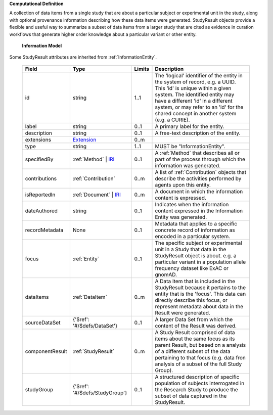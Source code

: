 **Computational Definition**

A collection of data items from a single study that are about a particular subject or experimental unit in the study, along with optional provenance information describing how these data items were generated. StudyResult objects provide a flexible and useful way to summarize a subset of data items from a larger study that are cited as evidence in curation workflows that generate higher order knowledge about a particular variant or other entity.

    **Information Model**
    
Some StudyResult attributes are inherited from :ref:`InformationEntity`.

    .. list-table::
       :class: clean-wrap
       :header-rows: 1
       :align: left
       :widths: auto
       
       *  - Field
          - Type
          - Limits
          - Description
       *  - id
          - string
          - 1..1
          - The 'logical' identifier of the entity in the system of record, e.g. a UUID. This 'id' is unique within a given system. The identified entity may have a different 'id' in a different system, or may refer to an 'id' for the shared concept in another system (e.g. a CURIE).
       *  - label
          - string
          - 0..1
          - A primary label for the entity.
       *  - description
          - string
          - 0..1
          - A free-text description of the entity.
       *  - extensions
          - `Extension <../../gks-common/common.json#/$defs/Extension>`_
          - 0..m
          - 
       *  - type
          - string
          - 1..1
          - MUST be "InformationEntity".
       *  - specifiedBy
          - :ref:`Method` | `IRI <../../gks-common/common.json#/$defs/IRI>`_
          - 0..1
          - A :ref:`Method` that describes all or part of the process through which the information was generated.
       *  - contributions
          - :ref:`Contribution`
          - 0..m
          - A list of :ref:`Contribution` objects that describe the activities performed by agents upon this entity.
       *  - isReportedIn
          - :ref:`Document` | `IRI <../../gks-common/common.json#/$defs/IRI>`_
          - 0..m
          - A document in which the information content is expressed.
       *  - dateAuthored
          - string
          - 0..1
          - Indicates when the information content expressed in the Information Entity was generated.
       *  - recordMetadata
          - None
          - 0..1
          - Metadata that applies to a specific concrete record of information as encoded in a particular system.
       *  - focus
          - :ref:`Entity`
          - 0..1
          - The specific subject or experimental unit in a Study that data in the StudyResult object is about. e.g. a particular variant in a population allele frequency dataset like ExAC or gnomAD.
       *  - dataItems
          - :ref:`DataItem`
          - 0..m
          - A Data Item  that is included in the StudyResult because it pertains to the entity that is the 'focus'. This data can directly describe this focus, or represent metadata about data in the Result were generated.
       *  - sourceDataSet
          - {'$ref': '#/$defs/DataSet'}
          - 0..1
          - A larger Data Set from which the content of the Result was derived.
       *  - componentResult
          - :ref:`StudyResult`
          - 0..m
          - A Study Result comprised of data items about the same focus as its parent Result, but based on a analysis of a different subset of the data pertaining to that focus (e.g. data fron analysis of a subset of the full Study Group).
       *  - studyGroup
          - {'$ref': '#/$defs/StudyGroup'}
          - 0..1
          - A structured description of specific population of subjects interrogated in the Research Study to produce the subset of data captured in the StudyResult.
